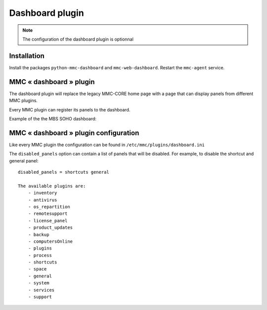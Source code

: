 ================
Dashboard plugin
================

.. note:: The configuration of the dashboard plugin is optionnal

Installation
============

Install the packages ``python-mmc-dashboard`` and ``mmc-web-dashboard``.
Restart the ``mmc-agent`` service.

MMC « dashboard » plugin
========================

The dashboard plugin will replace the legacy MMC-CORE home page with
a page that can display panels from different MMC plugins.

Every MMC plugin can register its panels to the dashboard.

Example of the the MBS SOHO dashboard:

.. image:: ../../_static/dashboard.png

MMC « dashboard » plugin configuration
======================================

Like every MMC plugin the configuration can be found in
``/etc/mmc/plugins/dashboard.ini``

The ``disabled_panels`` option can contain a list of panels that will be
disabled. For example, to disable the shortcut and general panel:

::

    disabled_panels = shortcuts general

    The available plugins are: 
        - inventory
        - antivirus
        - os_repartition
        - remotesupport
        - license_panel 
        - product_updates
        - backup
        - computersOnline
        - plugins
        - process
        - shortcuts
        - space
        - general
        - system
        - services
        - support
